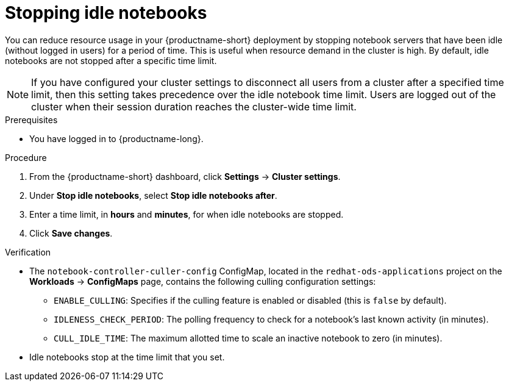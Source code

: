 :_module-type: PROCEDURE

[id="stopping-idle-notebooks_{context}"]
= Stopping idle notebooks

[role='_abstract']
You can reduce resource usage in your {productname-short} deployment by stopping notebook servers that have been idle (without logged in users) for a period of time. This is useful when resource demand in the cluster is high. By default, idle notebooks are not stopped after a specific time limit.
[NOTE]
====
If you have configured your cluster settings to disconnect all users from a cluster after a specified time limit, then this setting takes precedence over the idle notebook time limit. Users are logged out of the cluster when their session duration reaches the cluster-wide time limit.
====

.Prerequisites
* You have logged in to {productname-long}.
ifdef::upstream,self-managed[]
* You are part of the administrator group for {productname-short} in {openshift-platform}.
endif::[]
ifdef::cloud-service[]
* You are part of the administrator group for {productname-short} in OpenShift.
endif::[]

.Procedure
. From the {productname-short} dashboard, click *Settings* -> *Cluster settings*.
. Under *Stop idle notebooks*, select *Stop idle notebooks after*.
. Enter a time limit, in *hours* and *minutes*, for when idle notebooks are stopped.
. Click *Save changes*.

.Verification
* The `notebook-controller-culler-config` ConfigMap, located in the `redhat-ods-applications` project on the *Workloads* -> *ConfigMaps* page, contains the following culling configuration settings:
** `ENABLE_CULLING`: Specifies if the culling feature is enabled or disabled (this is `false` by default).
** `IDLENESS_CHECK_PERIOD`: The polling frequency to check for a notebook's last known activity (in minutes).
** `CULL_IDLE_TIME`: The maximum allotted time to scale an inactive notebook to zero (in minutes).

* Idle notebooks stop at the time limit that you set.
//[role='_additional-resources']
//.Additional resources
